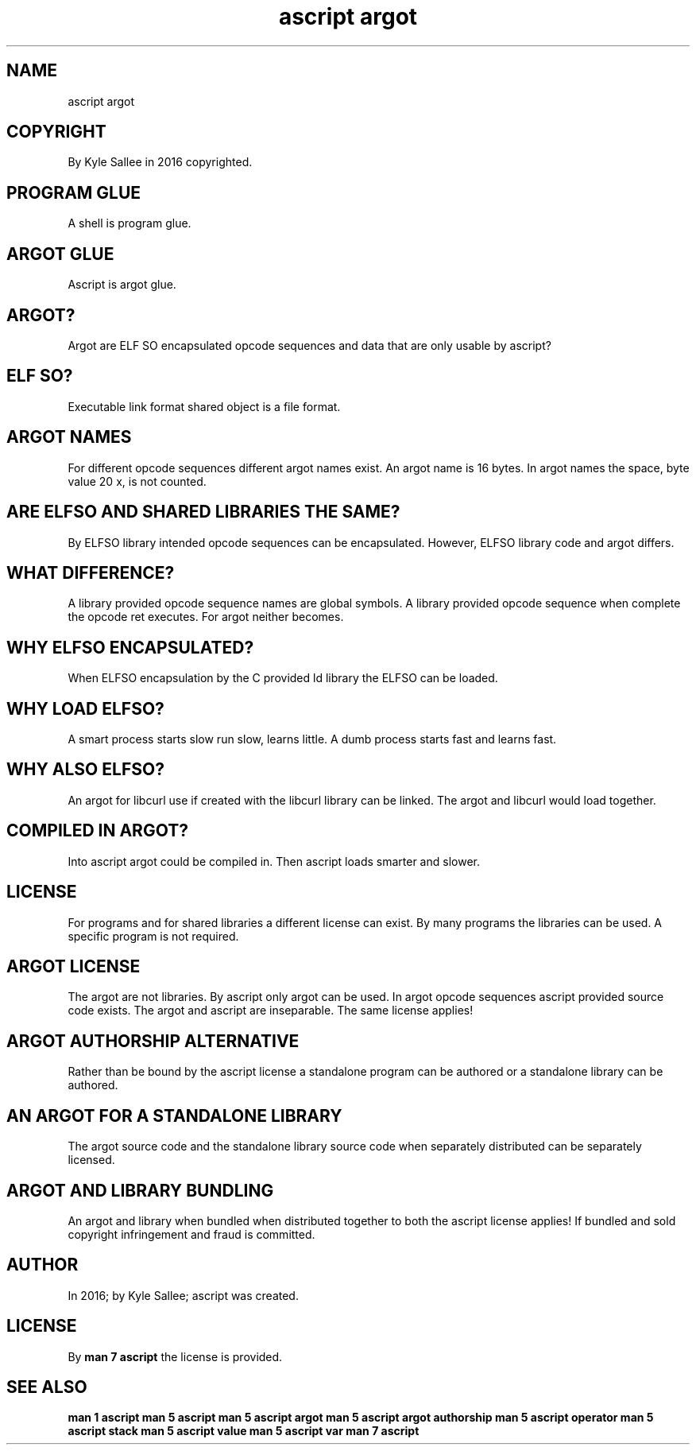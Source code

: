 .TH "ascript argot" 5
.SH NAME
.EX
ascript argot

.SH COPYRIGHT
.EX
By Kyle Sallee in 2016 copyrighted.

.SH PROGRAM GLUE
.EX
A shell is program glue.

.SH ARGOT GLUE
.EX
Ascript is argot glue.

.SH ARGOT?
.EX
Argot are ELF SO encapsulated opcode sequences and data
that  are only   usable       by     ascript?

.SH ELF SO?
.EX
Executable link format shared object is a file format.

.SH ARGOT NAMES
.EX
For different   opcode  sequences different argot names exist.
An  argot name  is  16  bytes.
In  argot names the     space, byte value 20 x, is not counted.

.SH ARE ELFSO AND SHARED LIBRARIES THE SAME?
.EX
By       ELFSO library intended opcode sequences can be encapsulated.
However, ELFSO library code and argot  differs.

.SH WHAT DIFFERENCE?
.EX
A   library provided opcode sequence names are global symbols.
A   library provided opcode sequence when  complete
the opcode  ret      executes.
For argot   neither  becomes.

.SH WHY ELFSO ENCAPSULATED?
.EX
When ELFSO encapsulation
by   the C provided ld library
the  ELFSO can      be loaded.

.SH WHY LOAD ELFSO?
.EX
A smart process starts slow run slow,  learns little.
A dumb  process starts fast and learns fast.

.SH WHY ALSO ELFSO?
.EX
An  argot for libcurl use          if created
with      the libcurl library can  be linked.
The argot and libcurl would   load    together.

.SH COMPILED IN ARGOT?
.EX
Into ascript argot could   be  compiled in.
Then ascript loads smarter and slower.

.SH LICENSE
.EX
For programs  and      for shared libraries
a   different license  can exist.
By many       programs the        libraries can be used.
A  specific   program  is  not    required.

.SH ARGOT LICENSE
.EX
The argot   are     not   libraries.
By  ascript only    argot can be used.
In  argot   opcode  sequences ascript provided source code exists.
The argot   and               ascript are inseparable.
The same    license applies!

.SH ARGOT AUTHORSHIP ALTERNATIVE
.EX
Rather  than be bound by  the ascript license
a standalone program can be authored or
a standalone library can be authored.

.SH AN ARGOT FOR A STANDALONE LIBRARY
.EX
The  argot              source code and
the  standalone library source code
when separately distributed    can
be   separately licensed.

.SH ARGOT AND LIBRARY BUNDLING
.EX
An argot   and library  when    bundled when distributed together
to both    the ascript  license applies!
If bundled and sold
copyright  infringement and fraud is committed.

.SH AUTHOR
.EX
In 2016; by Kyle Sallee; ascript was created.

.SH LICENSE
.EX
By \fBman 7 ascript\fR the license is provided.

.SH SEE ALSO
.EX
\fB
man 1 ascript
man 5 ascript
man 5 ascript argot
man 5 ascript argot authorship
man 5 ascript operator
man 5 ascript stack
man 5 ascript value
man 5 ascript var
man 7 ascript
\fR
